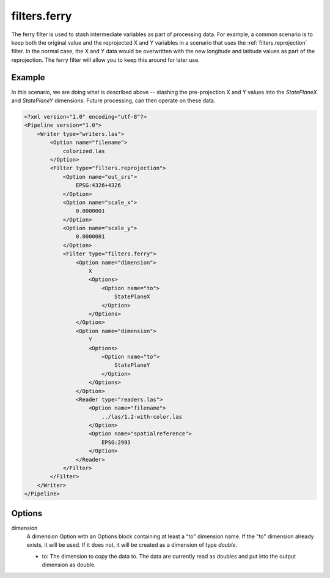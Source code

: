 .. _filters.ferry:

filters.ferry
================================================================================

The ferry filter is used to stash intermediate variables as part of
processing data. For example, a common scenario is to keep both the
original value and the reprojected X and Y variables in a
scenario that uses the :ref:`filters.reprojection` filter. In the
normal case, the X and Y data would be overwritten with the new
longitude and latitude values as part of the reprojection. The
ferry filter will allow you to keep this around for later use.


Example
-------

In this scenario, we are doing what is described above --
stashing the pre-projection X and Y values into the
`StatePlaneX` and `StatePlaneY` dimensions. Future
processing, can then operate on these data.

.. code-block:: xml

    <?xml version="1.0" encoding="utf-8"?>
    <Pipeline version="1.0">
        <Writer type="writers.las">
            <Option name="filename">
                colorized.las
            </Option>
            <Filter type="filters.reprojection">
                <Option name="out_srs">
                    EPSG:4326+4326
                </Option>
                <Option name="scale_x">
                    0.0000001
                </Option>
                <Option name="scale_y">
                    0.0000001
                </Option>
                <Filter type="filters.ferry">
                    <Option name="dimension">
                        X
                        <Options>
                            <Option name="to">
                                StatePlaneX
                            </Option>
                        </Options>
                    </Option>
                    <Option name="dimension">
                        Y
                        <Options>
                            <Option name="to">
                                StatePlaneY
                            </Option>
                        </Options>
                    </Option>
                    <Reader type="readers.las">
                        <Option name="filename">
                            ../las/1.2-with-color.las
                        </Option>
                        <Option name="spatialreference">
                            EPSG:2993
                        </Option>
                    </Reader>
                </Filter>
            </Filter>
        </Writer>
    </Pipeline>

Options
-------

dimension
  A dimension Option with an Options block containing at least a "to" dimension
  name.  If the "to" dimension already exists, it will be used. If it does not,
  it will be created as a dimension of type `double`.

  * to: The dimension to copy the data to. The data are currently read as
    doubles and put into the output dimension as double.
